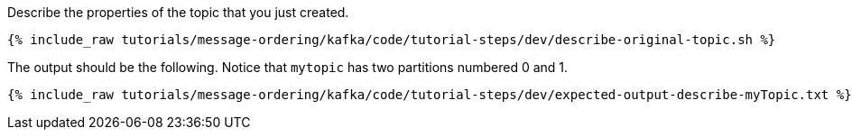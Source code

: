 Describe the properties of the topic that you just created.

+++++
<pre class="snippet"><code class="shell">{% include_raw tutorials/message-ordering/kafka/code/tutorial-steps/dev/describe-original-topic.sh %}</code></pre>
+++++

The output should be the following. Notice that `mytopic` has two partitions numbered 0 and 1.

+++++
<pre class="snippet"><code class="shell">{% include_raw tutorials/message-ordering/kafka/code/tutorial-steps/dev/expected-output-describe-myTopic.txt %}</code></pre>
+++++

